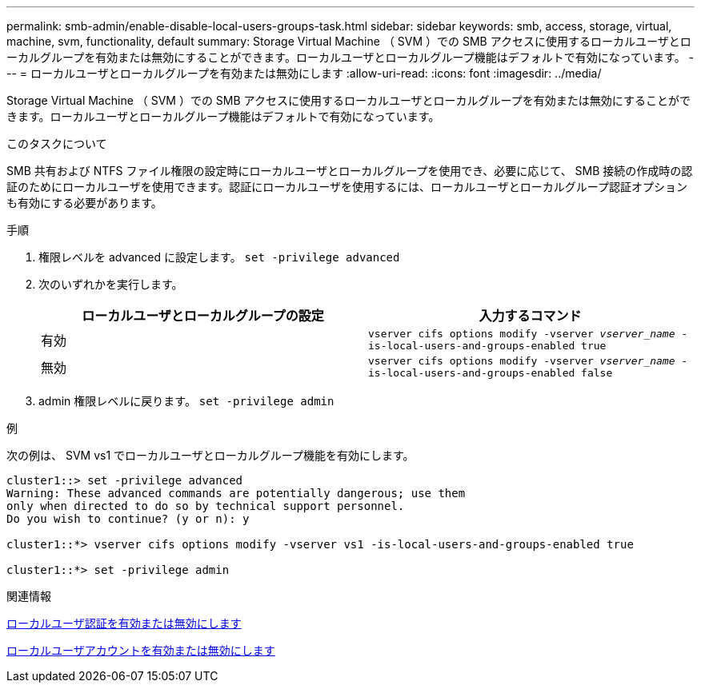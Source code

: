 ---
permalink: smb-admin/enable-disable-local-users-groups-task.html 
sidebar: sidebar 
keywords: smb, access, storage, virtual, machine, svm, functionality, default 
summary: Storage Virtual Machine （ SVM ）での SMB アクセスに使用するローカルユーザとローカルグループを有効または無効にすることができます。ローカルユーザとローカルグループ機能はデフォルトで有効になっています。 
---
= ローカルユーザとローカルグループを有効または無効にします
:allow-uri-read: 
:icons: font
:imagesdir: ../media/


[role="lead"]
Storage Virtual Machine （ SVM ）での SMB アクセスに使用するローカルユーザとローカルグループを有効または無効にすることができます。ローカルユーザとローカルグループ機能はデフォルトで有効になっています。

.このタスクについて
SMB 共有および NTFS ファイル権限の設定時にローカルユーザとローカルグループを使用でき、必要に応じて、 SMB 接続の作成時の認証のためにローカルユーザを使用できます。認証にローカルユーザを使用するには、ローカルユーザとローカルグループ認証オプションも有効にする必要があります。

.手順
. 権限レベルを advanced に設定します。 `set -privilege advanced`
. 次のいずれかを実行します。
+
|===
| ローカルユーザとローカルグループの設定 | 入力するコマンド 


 a| 
有効
 a| 
`vserver cifs options modify -vserver _vserver_name_ -is-local-users-and-groups-enabled true`



 a| 
無効
 a| 
`vserver cifs options modify -vserver _vserver_name_ -is-local-users-and-groups-enabled false`

|===
. admin 権限レベルに戻ります。 `set -privilege admin`


.例
次の例は、 SVM vs1 でローカルユーザとローカルグループ機能を有効にします。

[listing]
----
cluster1::> set -privilege advanced
Warning: These advanced commands are potentially dangerous; use them
only when directed to do so by technical support personnel.
Do you wish to continue? (y or n): y

cluster1::*> vserver cifs options modify -vserver vs1 -is-local-users-and-groups-enabled true

cluster1::*> set -privilege admin
----
.関連情報
xref:enable-disable-local-user-authentication-task.adoc[ローカルユーザ認証を有効または無効にします]

xref:enable-disable-local-user-accounts-task.adoc[ローカルユーザアカウントを有効または無効にします]
